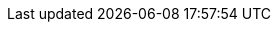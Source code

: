 :version:                6.7.1
:logstash_version:       6.7.1
:elasticsearch_version:  6.7.1
:kibana_version:         6.7.1
:branch:                 6.7
:major-version:          6.x
:prev-major-version:     5.x

//////////
release-state can be: released | prerelease | unreleased
//////////

:release-state:          released
